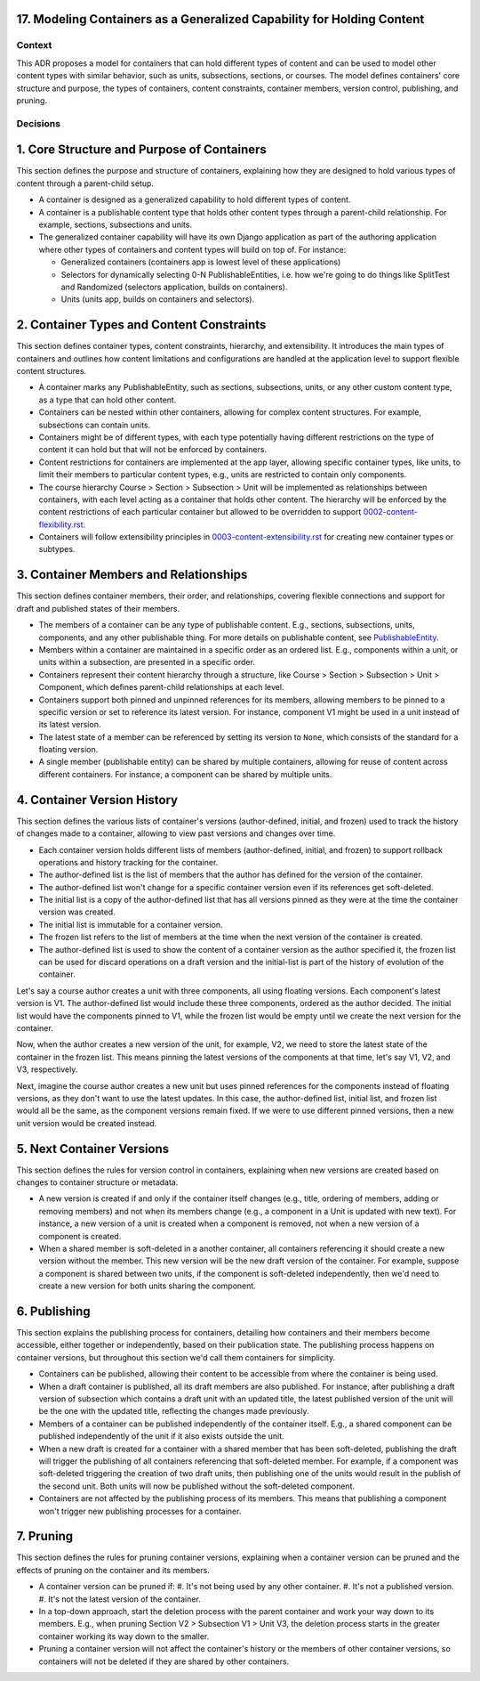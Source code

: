 17. Modeling Containers as a Generalized Capability for Holding Content
========================================================================

Context
-------

This ADR proposes a model for containers that can hold different types of content and can be used to model other content types with similar behavior, such as units, subsections, sections, or courses. The model defines containers' core structure and purpose, the types of containers, content constraints, container members, version control, publishing, and pruning.

Decisions
---------

1. Core Structure and Purpose of Containers
===========================================

This section defines the purpose and structure of containers, explaining how they are designed to hold various types of content through a parent-child setup.

- A container is designed as a generalized capability to hold different types of content.
- A container is a publishable content type that holds other content types through a parent-child relationship. For example, sections, subsections and units.
- The generalized container capability will have its own Django application as part of the authoring application where other types of containers and content types will build on top of. For instance:

  - Generalized containers (containers app is lowest level of these applications)
  - Selectors for dynamically selecting 0-N PublishableEntities, i.e. how we're going to do things like SplitTest and Randomized (selectors application, builds on containers).
  - Units (units app, builds on containers and selectors).

2. Container Types and Content Constraints
==========================================

This section defines container types, content constraints, hierarchy, and extensibility. It introduces the main types of containers and outlines how content limitations and configurations are handled at the application level to support flexible content structures.

- A container marks any PublishableEntity, such as sections, subsections, units, or any other custom content type, as a type that can hold other content.
- Containers can be nested within other containers, allowing for complex content structures. For example, subsections can contain units.
- Containers might be of different types, with each type potentially having different restrictions on the type of content it can hold but that will not be enforced by containers.
- Content restrictions for containers are implemented at the app layer, allowing specific container types, like units, to limit their members to particular content types, e.g., units are restricted to contain only components.
- The course hierarchy Course > Section > Subsection > Unit will be implemented as relationships between containers, with each level acting as a container that holds other content. The hierarchy will be enforced by the content restrictions of each particular container but allowed to be overridden to support `0002-content-flexibility.rst`_.
- Containers will follow extensibility principles in `0003-content-extensibility.rst`_ for creating new container types or subtypes.

3. Container Members and Relationships
=======================================

This section defines container members, their order, and relationships, covering flexible connections and support for draft and published states of their members.

- The members of a container can be any type of publishable content. E.g., sections, subsections, units, components, and any other publishable thing. For more details on publishable content, see `PublishableEntity`_.
- Members within a container are maintained in a specific order as an ordered list. E.g., components within a unit, or units within a subsection, are presented in a specific order.
- Containers represent their content hierarchy through a structure, like Course > Section > Subsection > Unit > Component, which defines parent-child relationships at each level.
- Containers support both pinned and unpinned references for its members, allowing members to be pinned to a specific version or set to reference its latest version. For instance, component V1 might be used in a unit instead of its latest version.
- The latest state of a member can be referenced by setting its version to ``None``, which consists of the standard for a floating version.
- A single member (publishable entity) can be shared by multiple containers, allowing for reuse of content across different containers. For instance, a component can be shared by multiple units.

4. Container Version History
============================

This section defines the various lists of container's versions (author-defined, initial, and frozen) used  to track the history of changes made to a container, allowing to view past versions and changes over time.

- Each container version holds different lists of members (author-defined, initial, and frozen) to support rollback operations and history tracking for the container.
- The author-defined list is the list of members that the author has defined for the version of the container.
- The author-defined list won't change for a specific container version even if its references get soft-deleted.
- The initial list is a copy of the author-defined list that has all versions pinned as they were at the time the container version was created.
- The initial list is immutable for a container version.
- The frozen list refers to the list of members at the time when the next version of the container is created.
- The author-defined list is used to show the content of a container version as the author specified it, the frozen list can be used for discard operations on a draft version and the initial-list is part of the history of evolution of the container.

Let's say a course author creates a unit with three components, all using floating versions. Each component's latest version is V1. The author-defined list would include these three components, ordered as the author decided. The initial list would have the components pinned to V1, while the frozen list would be empty until we create the next version for the container.

Now, when the author creates a new version of the unit, for example, V2, we need to store the latest state of the container in the frozen list. This means pinning the latest versions of the components at that time, let's say V1, V2, and V3, respectively.

Next, imagine the course author creates a new unit but uses pinned references for the components instead of floating versions, as they don't want to use the latest updates. In this case, the author-defined list, initial list, and frozen list would all be the same, as the component versions remain fixed. If we were to use different pinned versions, then a new unit version would be created instead.

5. Next Container Versions
==================================

This section defines the rules for version control in containers, explaining when new versions are created based on changes to container structure or metadata.

- A new version is created if and only if the container itself changes (e.g., title, ordering of members, adding or removing members) and not when its members change (e.g., a component in a Unit is updated with new text). For instance, a new version of a unit is created when a component is removed, not when a new version of a component is created.
- When a shared member is soft-deleted in a another container, all containers referencing it should create a new version without the member. This new version will be the new draft version of the container. For example, suppose a component is shared between two units, if the component is soft-deleted independently, then we'd need to create a new version for both units sharing the component.

6. Publishing
=============

This section explains the publishing process for containers, detailing how containers and their members become accessible, either together or independently, based on their publication state. The publishing process happens on container versions, but throughout this section we'd call them containers for simplicity.

- Containers can be published, allowing their content to be accessible from where the container is being used.
- When a draft container is published, all its draft members are also published. For instance, after publishing a draft version of subsection which contains a draft unit with an updated title, the latest published version of the unit will be the one with the updated title, reflecting the changes made previously.
- Members of a container can be published independently of the container itself. E.g., a shared component can be published independently of the unit if it also exists outside the unit.
- When a new draft is created for a container with a shared member that has been soft-deleted, publishing the draft will trigger the publishing of all containers referencing that soft-deleted member. For example, if a component was soft-deleted triggering the creation of two draft units, then publishing one of the units would result in the publish of the second unit. Both units will now be published without the soft-deleted component.
- Containers are not affected by the publishing process of its members. This means that publishing a component won't trigger new publishing processes for a container.

7. Pruning
==========

This section defines the rules for pruning container versions, explaining when a container version can be pruned and the effects of pruning on the container and its members.

- A container version can be pruned if:
  #. It's not being used by any other container.
  #. It's not a published version.
  #. It's not the latest version of the container.
- In a top-down approach, start the deletion process with the parent container and work your way down to its members. E.g., when pruning Section V2 > Subsection V1 > Unit V3, the deletion process starts in the greater container working its way down to the smaller.
- Pruning a container version will not affect the container's history or the members of other container versions, so containers will not be deleted if they are shared by other containers.

.. _0002-content-flexibility.rst: docs/decisions/0002-content-flexibility.rst
.. _0003-content-extensibility.rst: docs/decisions/0003-content-extensibility.rst
.. _PublishableEntity: https://github.com/openedx/openedx-learning/blob/main/openedx_learning/apps/authoring/publishing/models.py#L100-L184
